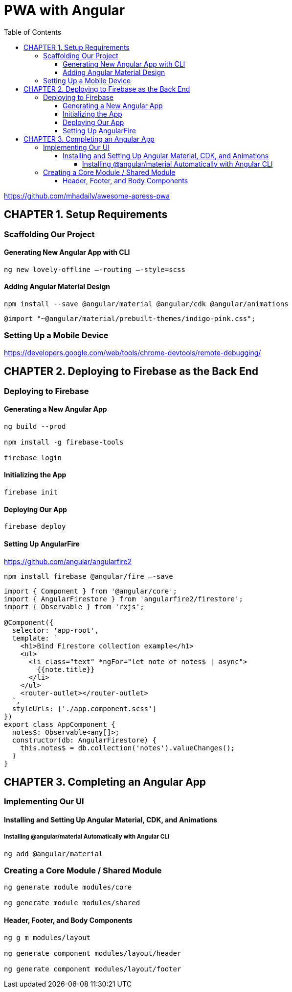 = PWA with Angular
:toc: right
:toclevels: 6
:icons: font
:source-highlighter: pygments
:pygments-style: xcode

https://github.com/mhadaily/awesome-apress-pwa

== CHAPTER 1. Setup Requirements

=== Scaffolding Our Project

==== Generating New Angular App with CLI

```
ng new lovely-offline –-routing –-style=scss
```

==== Adding Angular Material Design

```
npm install --save @angular/material @angular/cdk @angular/animations
```

```
@import "~@angular/material/prebuilt-themes/indigo-pink.css";
```

=== Setting Up a Mobile Device

https://developers.google.com/web/tools/chrome-devtools/remote-debugging/


== CHAPTER 2. Deploying to Firebase as the Back End

=== Deploying to Firebase

==== Generating a New Angular App

```
ng build --prod

npm install -g firebase-tools

firebase login
```

==== Initializing the App

```
firebase init
```

==== Deploying Our App

```
firebase deploy
```

==== Setting Up AngularFire

https://github.com/angular/angularfire2

```
npm install firebase @angular/fire –-save
```

```ts
import { Component } from '@angular/core';
import { AngularFirestore } from 'angularfire2/firestore';
import { Observable } from 'rxjs';

@Component({
  selector: 'app-root',
  template: `
    <h1>Bind Firestore collection example</h1>
    <ul>
      <li class="text" *ngFor="let note of notes$ | async">
        {{note.title}}
      </li>
    </ul>
    <router-outlet></router-outlet>
  `,
  styleUrls: ['./app.component.scss']
})
export class AppComponent {
  notes$: Observable<any[]>;
  constructor(db: AngularFirestore) {
    this.notes$ = db.collection('notes').valueChanges();
  }
}
```

== CHAPTER 3. Completing an Angular App

=== Implementing Our UI

==== Installing and Setting Up Angular Material, CDK, and Animations

===== Installing @angular/material Automatically with Angular CLI

```
ng add @angular/material
```

=== Creating a Core Module / Shared Module

```
ng generate module modules/core

ng generate module modules/shared
```

==== Header, Footer, and Body Components

```
ng g m modules/layout

ng generate component modules/layout/header

ng generate component modules/layout/footer
```
